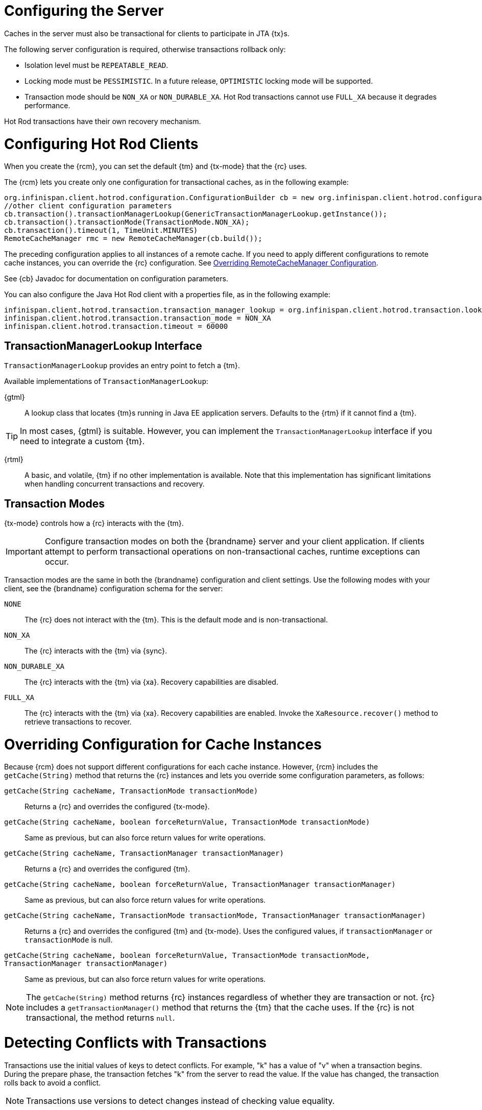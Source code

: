 [[hr_transactions_config_server]]
= Configuring the Server
Caches in the server must also be transactional for clients to participate in JTA {tx}s.

The following server configuration is required, otherwise transactions rollback only:

* Isolation level must be `REPEATABLE_READ`.
* Locking mode must be `PESSIMISTIC`. In a future release, `OPTIMISTIC` locking mode will be supported.
* Transaction mode should be `NON_XA` or `NON_DURABLE_XA`. Hot Rod transactions cannot use `FULL_XA` because it degrades performance.

Hot Rod transactions have their own recovery mechanism.

[[hr_transactions_config_client]]
= Configuring Hot Rod Clients
When you create the {rcm}, you can set the default {tm} and {tx-mode} that the {rc} uses.

The {rcm} lets you create only one configuration for transactional caches, as in the following example:

[source,java]
----
org.infinispan.client.hotrod.configuration.ConfigurationBuilder cb = new org.infinispan.client.hotrod.configuration.ConfigurationBuilder();
//other client configuration parameters
cb.transaction().transactionManagerLookup(GenericTransactionManagerLookup.getInstance());
cb.transaction().transactionMode(TransactionMode.NON_XA);
cb.transaction().timeout(1, TimeUnit.MINUTES)
RemoteCacheManager rmc = new RemoteCacheManager(cb.build());
----

The preceding configuration applies to all instances of a remote cache. If you need to apply different configurations to remote cache instances, you can override the {rc} configuration. See link:#hr_transactions_override_rcm[Overriding RemoteCacheManager Configuration].

See {cb} Javadoc for documentation on configuration parameters.

You can also configure the Java Hot Rod client with a properties file, as in the following example:

[source]
----
infinispan.client.hotrod.transaction.transaction_manager_lookup = org.infinispan.client.hotrod.transaction.lookup.GenericTransactionManagerLookup
infinispan.client.hotrod.transaction.transaction_mode = NON_XA
infinispan.client.hotrod.transaction.timeout = 60000
----

[[hr_transactions_tmlookup]]
== TransactionManagerLookup Interface
`TransactionManagerLookup` provides an entry point to fetch a {tm}.

Available implementations of `TransactionManagerLookup`:

{gtml}::
A lookup class that locates {tm}s running in Java EE application servers. Defaults to the {rtm} if it cannot find a {tm}.

[TIP]
====
In most cases, {gtml} is suitable. However, you can implement the `TransactionManagerLookup` interface if you need to integrate a custom {tm}.
====

{rtml}::
A basic, and volatile, {tm} if no other implementation is available. Note that this implementation has significant limitations when handling concurrent transactions and recovery.

[[hr_transactions_modes]]
== Transaction Modes
{tx-mode} controls how a {rc} interacts with the {tm}.

[IMPORTANT]
====
Configure transaction modes on both the {brandname} server and your client application. If clients attempt to perform transactional operations on non-transactional caches, runtime exceptions can occur.
====

Transaction modes are the same in both the {brandname} configuration and client settings. Use the following modes with your client, see the {brandname} configuration schema for the server:

`NONE`::
The {rc} does not interact with the {tm}. This is the default mode and is non-transactional.

`NON_XA`::
The {rc} interacts with the {tm} via {sync}.

`NON_DURABLE_XA`::
The {rc} interacts with the {tm} via {xa}. Recovery capabilities are disabled.

`FULL_XA`::
The {rc} interacts with the {tm} via {xa}. Recovery capabilities are enabled. Invoke the `XaResource.recover()` method to retrieve transactions to recover.

[[hr_transactions_override_rcm]]
= Overriding Configuration for Cache Instances
Because {rcm} does not support different configurations for each cache instance. However, {rcm} includes the `getCache(String)` method that returns the {rc} instances and lets you override some configuration parameters, as follows:

`getCache(String cacheName, TransactionMode transactionMode)`::
Returns a {rc} and overrides the configured {tx-mode}.

`getCache(String cacheName, boolean forceReturnValue, TransactionMode transactionMode)`::
Same as previous, but can also force return values for write operations.

`getCache(String cacheName, TransactionManager transactionManager)`::
Returns a {rc} and overrides the configured {tm}.

`getCache(String cacheName, boolean forceReturnValue, TransactionManager transactionManager)`::
Same as previous, but can also force return values for write operations.

`getCache(String cacheName, TransactionMode transactionMode, TransactionManager transactionManager)`::
Returns a {rc} and overrides the configured {tm} and {tx-mode}. Uses the configured values, if `transactionManager` or `transactionMode` is null.

`getCache(String cacheName, boolean forceReturnValue, TransactionMode transactionMode, TransactionManager transactionManager)`::
Same as previous, but can also force return values for write operations.

[NOTE]
====
The `getCache(String)` method returns {rc} instances regardless of whether they are transaction or not. {rc} includes a `getTransactionManager()` method that returns the {tm} that the cache uses. If the {rc} is not transactional, the method returns `null`.
====

[[hr_transactions_force_return_value]]
= Detecting Conflicts with Transactions
Transactions use the initial values of keys to detect conflicts. For example, "k" has a value of "v" when a transaction begins. During the prepare phase, the transaction fetches "k" from the server to read the value. If the value has changed, the transaction rolls back to avoid a conflict.

[NOTE]
====
Transactions use versions to detect changes instead of checking value equality.
====

The `forceReturnValue` parameter controls write operations to the {rc} and helps avoid conflicts. It has the following values:

* If `true`, the {tm} fetches the most recent value from the server before performing write operations. However, the `forceReturnValue` parameter applies only to write operations that access the key for the first time.
* If `false`, the {tm} does not fetch the most recent value from the server before performing write operations. Because this setting

[NOTE]
====
This parameter does not affect _conditional_ write operations such as `replace` or `putIfAbsent` because they require the most recent value.
====

The following transactions provide an example where the `forceReturnValue` parameter can prevent conflicting write operations:

.Transaction 1 (TX1)
[source,java]
----
RemoteCache<String, String> cache = ...
TransactionManager tm = ...

tm.begin();
cache.put("k", "v1");
tm.commit();
----

.Transaction 2 (TX2)
[source,java]
----
RemoteCache<String, String> cache = ...
TransactionManager tm = ...

tm.begin();
cache.put("k", "v2");
tm.commit();
----

In this example, TX1 and TX2 are executed in parallel. The initial value of "k" is "v".

* If `forceReturnValue = true`, the `cache.put()` operation fetches the value for "k" from the server in both TX1 and TX2. The transaction that acquires the lock for "k" first then commits. The other transaction rolls back during the commit phase because the transaction can detect that "k" has a value other than "v".

* If `forceReturnValue = false`, the `cache.put()` operation does not fetch the value for "k" from the server and returns null. Both TX1 and TX2 can successfully commit, which results in a conflict. This occurs because neither transaction can detect that the initial value of "k" changed.

The following transactions include `cache.get()` operations to read the value for "k" before doing the `cache.put()` operations:

.Transaction 1 (TX1)
[source,java]
----
RemoteCache<String, String> cache = ...
TransactionManager tm = ...

tm.begin();
cache.get("k");
cache.put("k", "v1");
tm.commit();
----

.Transaction 2 (TX2)
[source,java]
----
RemoteCache<String, String> cache = ...
TransactionManager tm = ...

tm.begin();
cache.get("k");
cache.put("k", "v2");
tm.commit();
----

In the preceding examples, TX1 and TX2 both read the key so the `forceReturnValue` parameter does not take effect. One transaction commits, the other rolls back. However, the `cache.get()` operation requires an additional server request. If you do not need the return value for the `cache.put()` operation that server request is inefficient.

[[hr_transactions_ex_use_config]]
= Using the Configured Transaction Manager and Transaction Mode

The following example shows how to use the `TransactionManager` and `TransactionMode` that you configure in the `RemoteCacheManager`:

[source,java]
----
//Configure the transaction manager and transaction mode.
org.infinispan.client.hotrod.configuration.ConfigurationBuilder cb = new org.infinispan.client.hotrod.configuration.ConfigurationBuilder();
cb.transaction().transactionManagerLookup(RemoteTransactionManagerLookup.getInstance());
cb.transaction().transactionMode(TransactionMode.NON_XA);

RemoteCacheManager rcm = new RemoteCacheManager(cb.build());

//The my-cache instance uses the RemoteCacheManager configuration.
RemoteCache<String, String> cache = rcm.getCache("my-cache");

//Return the transaction manager that the cache uses.
TransactionManager tm = cache.getTransactionManager();

//Perform a simple transaction.
tm.begin();
cache.put("k1", "v1");
System.out.println("K1 value is " + cache.get("k1"));
tm.commit();
----

[[hr_transactions_ex_override_tm]]
= Overriding the Transaction Manager

The following example shows how to override `TransactionManager` with the `getCache` method:

[source,java]
----
//Configure the transaction manager and transaction mode.
org.infinispan.client.hotrod.configuration.ConfigurationBuilder cb = new org.infinispan.client.hotrod.configuration.ConfigurationBuilder();
cb.transaction().transactionManagerLookup(RemoteTransactionManagerLookup.getInstance());
cb.transaction().transactionMode(TransactionMode.NON_XA);

RemoteCacheManager rcm = new RemoteCacheManager(cb.build());

//Define a custom TransactionManager.
TransactionManager myCustomTM = ...

//Override the TransactionManager for the my-cache instance. Use the default configuration if null is returned.
RemoteCache<String, String> cache = rcm.getCache("my-cache", null, myCustomTM);

//Perform a simple transaction.
myCustomTM.begin();
cache.put("k1", "v1");
System.out.println("K1 value is " + cache.get("k1"));
myCustomTM.commit();
----

[[hr_transactions_ex_override_mode]]
= Overriding the Transaction Mode

The following example shows how to override `TransactionMode` with the `getCache` method:

[source,java]
----
//Configure the transaction manager and transaction mode.
org.infinispan.client.hotrod.configuration.ConfigurationBuilder cb = new org.infinispan.client.hotrod.configuration.ConfigurationBuilder();
cb.transaction().transactionManagerLookup(RemoteTransactionManagerLookup.getInstance());
cb.transaction().transactionMode(TransactionMode.NON_XA);

RemoteCacheManager rcm = new RemoteCacheManager(cb.build());

//Override the transaction mode for the my-cache instance.
RemoteCache<String, String> cache = rcm.getCache("my-cache", TransactionMode.NON_DURABLE_XA, null);

//Return the transaction manager that the cache uses.
TransactionManager tm = cache.getTransactionManager();

//Perform a simple transaction.
tm.begin();
cache.put("k1", "v1");
System.out.println("K1 value is " + cache.get("k1"));
tm.commit();
----
